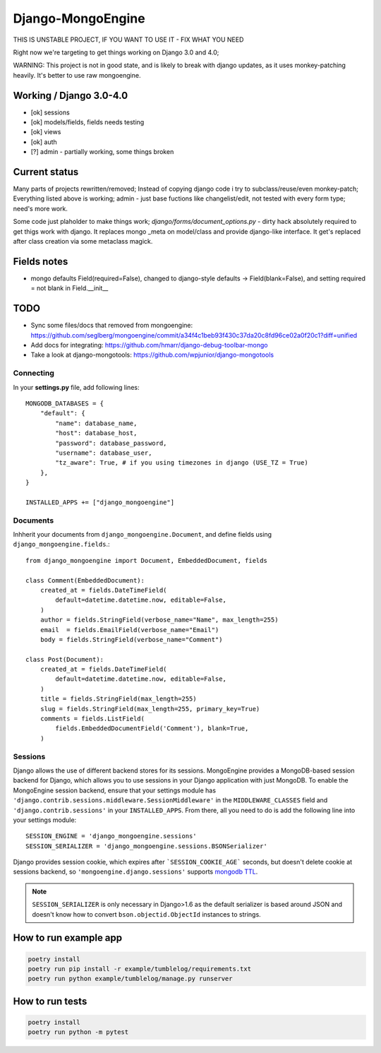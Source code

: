 ==================
Django-MongoEngine
==================

|lifecycle| |gitter|

.. |lifecycle| image:: https://img.shields.io/osslifecycle/MongoEngine/django-mongoengine
   :alt: OSS Lifecycle

.. |gitter| image:: https://badges.gitter.im/gitterHQ/gitter.png
   :target: https://gitter.im/MongoEngine/django-mongoengine
   :alt: Gitter chat


THIS IS UNSTABLE PROJECT, IF YOU WANT TO USE IT - FIX WHAT YOU NEED

Right now we're targeting to get things working on Django 3.0 and 4.0;

WARNING: This project is not in good state, and is likely to break with django updates,
as it uses monkey-patching heavily. It's better to use raw mongoengine.

Working / Django 3.0-4.0
------------------------

* [ok] sessions
* [ok] models/fields, fields needs testing
* [ok] views
* [ok] auth
* [?] admin - partially working, some things broken

Current status
-------------------------------------------------------------------------------

Many parts of projects rewritten/removed;
Instead of copying django code i try to subclass/reuse/even monkey-patch;
Everything listed above is working; admin - just base fuctions
like changelist/edit, not tested with every form type; need's more work.

Some code just plaholder to make things work;
`django/forms/document_options.py` - dirty hack absolutely required to
get thigs work with django. It replaces mongo _meta on model/class and
provide django-like interface.
It get's replaced after class creation via some metaclass magick.

Fields notes
------------

* mongo defaults Field(required=False), changed to django-style defaults
  -> Field(blank=False), and setting required = not blank in Field.__init__



TODO
----

* Sync some files/docs that removed from mongoengine: https://github.com/seglberg/mongoengine/commit/a34f4c1beb93f430c37da20c8fd96ce02a0f20c1?diff=unified
* Add docs for integrating: https://github.com/hmarr/django-debug-toolbar-mongo
* Take a look at django-mongotools: https://github.com/wpjunior/django-mongotools

Connecting
==========

In your **settings.py** file, add following lines::

    MONGODB_DATABASES = {
        "default": {
            "name": database_name,
            "host": database_host,
            "password": database_password,
            "username": database_user,
            "tz_aware": True, # if you using timezones in django (USE_TZ = True)
        },
    }

    INSTALLED_APPS += ["django_mongoengine"]

Documents
=========
Inhherit your documents from ``django_mongoengine.Document``,
and define fields using ``django_mongoengine.fields``.::

    from django_mongoengine import Document, EmbeddedDocument, fields

    class Comment(EmbeddedDocument):
        created_at = fields.DateTimeField(
            default=datetime.datetime.now, editable=False,
        )
        author = fields.StringField(verbose_name="Name", max_length=255)
        email  = fields.EmailField(verbose_name="Email")
        body = fields.StringField(verbose_name="Comment")

    class Post(Document):
        created_at = fields.DateTimeField(
            default=datetime.datetime.now, editable=False,
        )
        title = fields.StringField(max_length=255)
        slug = fields.StringField(max_length=255, primary_key=True)
        comments = fields.ListField(
            fields.EmbeddedDocumentField('Comment'), blank=True,
        )


Sessions
========
Django allows the use of different backend stores for its sessions. MongoEngine
provides a MongoDB-based session backend for Django, which allows you to use
sessions in your Django application with just MongoDB. To enable the MongoEngine
session backend, ensure that your settings module has
``'django.contrib.sessions.middleware.SessionMiddleware'`` in the
``MIDDLEWARE_CLASSES`` field  and ``'django.contrib.sessions'`` in your
``INSTALLED_APPS``. From there, all you need to do is add the following line
into your settings module::

    SESSION_ENGINE = 'django_mongoengine.sessions'
    SESSION_SERIALIZER = 'django_mongoengine.sessions.BSONSerializer'

Django provides session cookie, which expires after
```SESSION_COOKIE_AGE``` seconds, but doesn't delete cookie at sessions
backend, so ``'mongoengine.django.sessions'`` supports  `mongodb TTL <http://docs.mongodb.org/manual/tutorial/expire-data/>`_.

.. note:: ``SESSION_SERIALIZER`` is only necessary in Django>1.6 as the default
   serializer is based around JSON and doesn't know how to convert
   ``bson.objectid.ObjectId`` instances to strings.


How to run example app
----------------------
.. code::

    poetry install
    poetry run pip install -r example/tumblelog/requirements.txt
    poetry run python example/tumblelog/manage.py runserver


How to run tests
----------------
.. code::

    poetry install
    poetry run python -m pytest
